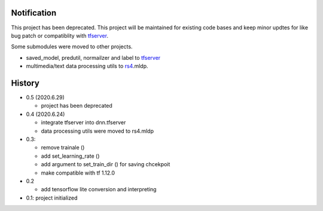 Notification
=====================

This project has been deprecated. This project will be maintained
for existing code bases and keep minor updtes for like bug patch
or compatiblity with tfserver_.

Some submodules were moved to other projects.

- saved_model, predutil, normailzer and label to tfserver_
- multimedia/text data processing utils to rs4_.mldp.

.. _rs4: https://pypi.org/project/rs4/
.. _tfserver: https://pypi.org/project/tfserver/


History
============

- 0.5 (2020.6.29)

  - project has been deprecated

- 0.4 (2020.6.24)

  - integrate tfserver into dnn.tfserver
  - data processing utils were moved to rs4.mldp

- 0.3:

  - remove trainale ()
  - add set_learning_rate ()
  - add argument to set_train_dir () for saving chcekpoit
  - make compatible with tf 1.12.0

- 0.2

  - add tensorflow lite conversion and interpreting

- 0.1: project initialized


